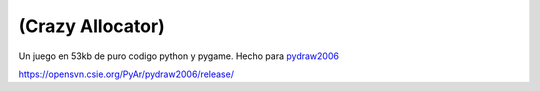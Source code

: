 .. title: Alocado Alocador


(Crazy Allocator)
-----------------

Un juego en 53kb de puro codigo python y pygame. Hecho para pydraw2006_

https://opensvn.csie.org/PyAr/pydraw2006/release/

.. ############################################################################

.. _pydraw2006: http://media.pyweek.org/static/pygame.draw-0606.html

